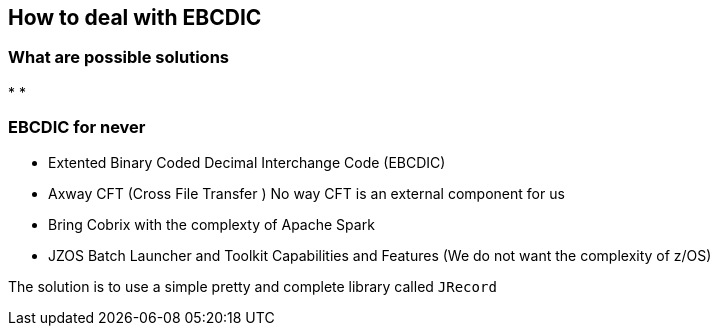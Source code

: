 
== How to deal with EBCDIC

=== What are possible solutions

* 
* 

=== EBCDIC for never

* Extented Binary Coded Decimal Interchange Code (EBCDIC)
* Axway CFT (Cross File Transfer ) No way CFT is an external component for us
* Bring Cobrix with the complexty of Apache Spark
* JZOS Batch Launcher and Toolkit Capabilities and Features (We do not want the complexity of z/OS)

The solution is to use a simple pretty and complete library called `JRecord` 

